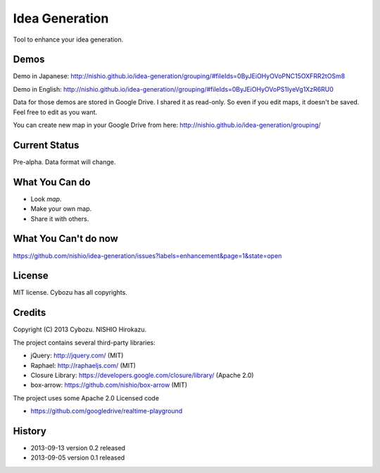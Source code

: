 =================
 Idea Generation
=================

Tool to enhance your idea generation.


Demos
=====

Demo in Japanese: http://nishio.github.io/idea-generation/grouping/#fileIds=0ByJEiOHyOVoPNC15OXFRR2tOSm8

Demo in English: http://nishio.github.io/idea-generation//grouping/#fileIds=0ByJEiOHyOVoPS1IyeVg1XzR6RU0

Data for those demos are stored in Google Drive.
I shared it as read-only. So even if you edit maps, it doesn't be saved. Feel free to edit as you want.

You can create new map in your Google Drive from here: http://nishio.github.io/idea-generation/grouping/


Current Status
==============

Pre-alpha. Data format will change.


What You Can do
===============

- Look *map*.
- Make your own map.
- Share it with others.


What You Can't do now
=====================

https://github.com/nishio/idea-generation/issues?labels=enhancement&page=1&state=open


License
=======

MIT license. Cybozu has all copyrights.


Credits
=======

Copyright (C) 2013 Cybozu. NISHIO Hirokazu.


The project contains several third-party libraries:

- jQuery: http://jquery.com/ (MIT)
- Raphael: http://raphaeljs.com/ (MIT)
- Closure Library: https://developers.google.com/closure/library/ (Apache 2.0)
- box-arrow: https://github.com/nishio/box-arrow (MIT)

The project uses some Apache 2.0 Licensed code

- https://github.com/googledrive/realtime-playground


History
=======

- 2013-09-13 version 0.2 released
- 2013-09-05 version 0.1 released
